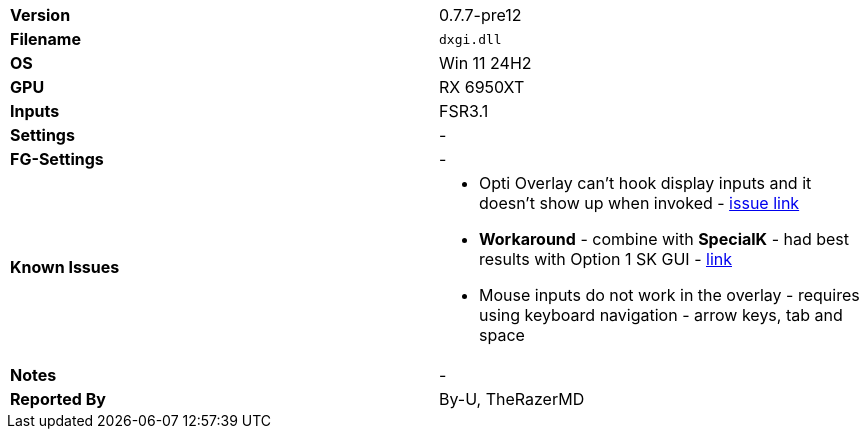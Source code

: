 [cols="1,1"]
|===
|**Version**
|0.7.7-pre12

|**Filename**
|`dxgi.dll`

|**OS**
|Win 11 24H2

|**GPU**
|RX 6950XT

|**Inputs**
|FSR3.1

|**Settings**
|-

|**FG-Settings**
|-

|**Known Issues**
a|
* Opti Overlay can't hook display inputs and it doesn't show up when invoked - https://github.com/optiscaler/OptiScaler/issues/589#issuecomment-3067040683[issue link]
* **Workaround** - combine with **SpecialK** - had best results with Option 1 SK GUI - https://github.com/optiscaler/OptiScaler/wiki/Compatibility-with-other-mods-(Reshade,-SpecialK)#specialk[link]
* Mouse inputs do not work in the overlay - requires using keyboard navigation - arrow keys, tab and space

|**Notes**
|-

|**Reported By**
|By-U, TheRazerMD
|=== 